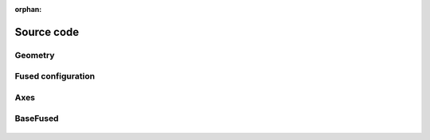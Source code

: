 :orphan:

.. _source_code:

Source code
===========

Geometry
--------

 .. autoclass:: FiberFusing.geometry.Geometry
     :members:
     :inherited-members:
     :member-order: bysource


Fused configuration
-------------------

 .. automodule:: FiberFusing.configuration
     :members:
     :inherited-members:
     :member-order: bysource


Axes
----

 .. autoclass:: FiberFusing.coordinate_system.CoordinateSystem
     :members:
     :inherited-members:
     :member-order: bysource


BaseFused
---------

 .. autoclass:: FiberFusing.baseclass.BaseFused
     :members:
     :inherited-members:
     :member-order: bysource



